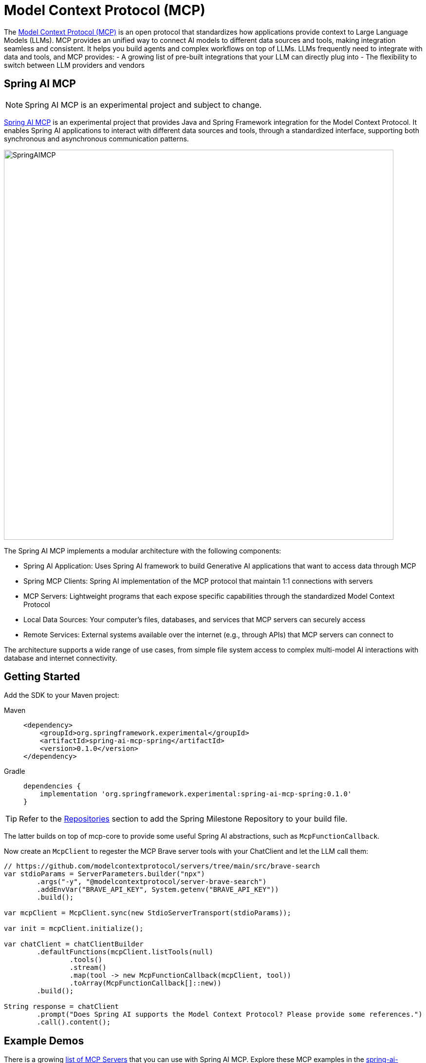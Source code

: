[[MCP]]
= Model Context Protocol (MCP)

The link:https://modelcontextprotocol.io/introduction[Model Context Protocol (MCP)] is an open protocol that standardizes how applications provide context to Large Language Models (LLMs). 
MCP provides an unified way to connect AI models to different data sources and tools, making integration seamless and consistent. 
It helps you build agents and complex workflows on top of LLMs. LLMs frequently need to integrate with data and tools, and MCP provides:
- A growing list of pre-built integrations that your LLM can directly plug into
- The flexibility to switch between LLM providers and vendors

== Spring AI MCP

NOTE: Spring AI MCP is an experimental project and subject to change.

link:https://github.com/spring-projects-experimental/spring-ai-mcp[Spring AI MCP] is an experimental project that provides Java and Spring Framework integration for the Model Context Protocol. 
It enables Spring AI applications to interact with different data sources and tools,  through a standardized interface, supporting both synchronous and asynchronous communication patterns.

image::https://github.com/spring-projects-experimental/spring-ai-mcp/blob/main/spring-ai-mcp-architecture.jpg?raw=true[SpringAIMCP, 800]

The Spring AI MCP implements a modular architecture with the following components:

- Spring AI Application: Uses Spring AI framework to build Generative AI applications that want to access data through MCP
- Spring MCP Clients: Spring AI implementation of the MCP protocol that maintain 1:1 connections with servers
- MCP Servers: Lightweight programs that each expose specific capabilities through the standardized Model Context Protocol
- Local Data Sources: Your computer's files, databases, and services that MCP servers can securely access
- Remote Services: External systems available over the internet (e.g., through APIs) that MCP servers can connect to

The architecture supports a wide range of use cases, from simple file system access to complex multi-model AI interactions with database and internet connectivity.

== Getting Started

Add the SDK to your Maven project:


[tabs]
======
Maven::
+
[source,xml,indent=0,subs="verbatim,quotes"]
----
<dependency>
    <groupId>org.springframework.experimental</groupId>
    <artifactId>spring-ai-mcp-spring</artifactId>
    <version>0.1.0</version>
</dependency>
----

Gradle::
+
[source,groovy,indent=0,subs="verbatim,quotes"]
----
dependencies {
    implementation 'org.springframework.experimental:spring-ai-mcp-spring:0.1.0'
}
----
======

TIP: Refer to the xref:getting-started.adoc#repositories[Repositories] section to add the Spring Milestone Repository to your build file.

The latter builds on top of mcp-core to provide some useful Spring AI abstractions, such as `McpFunctionCallback`. 

Now create an `McpClient` to regester the MCP Brave server tools with your ChatClient and let the LLM call them:

[source,java]
----
// https://github.com/modelcontextprotocol/servers/tree/main/src/brave-search
var stdioParams = ServerParameters.builder("npx")
        .args("-y", "@modelcontextprotocol/server-brave-search")
        .addEnvVar("BRAVE_API_KEY", System.getenv("BRAVE_API_KEY"))
        .build();

var mcpClient = McpClient.sync(new StdioServerTransport(stdioParams));

var init = mcpClient.initialize();

var chatClient = chatClientBuilder
        .defaultFunctions(mcpClient.listTools(null)
                .tools()
                .stream()
                .map(tool -> new McpFunctionCallback(mcpClient, tool))
                .toArray(McpFunctionCallback[]::new))
        .build();

String response = chatClient
        .prompt("Does Spring AI supports the Model Context Protocol? Please provide some references.")
        .call().content();
----


== Example Demos

There is a growing link:https://github.com/modelcontextprotocol/servers[list of MCP Servers] that you can use with Spring AI MCP.
Explore these MCP examples in the link:https://github.com/spring-projects/spring-ai-examples/tree/main/model-context-protocol[spring-ai-examples/model-context-protocol] repository:

- link:https://github.com/spring-projects/spring-ai-examples/tree/main/model-context-protocol/sqlite/simple[SQLite Simple] - Demonstrates LLM integration with a database
- link:https://github.com/spring-projects/spring-ai-examples/tree/main/model-context-protocol/sqlite/chatbot[SQLite Chatbot] - Interactive chatbot with SQLite database interaction
- https://github.com/spring-projects/spring-ai-examples/tree/main/model-context-protocol/filesystem[Filesystem] - Enables LLM interaction with local filesystem folders and files
- https://github.com/spring-projects/spring-ai-examples/tree/main/model-context-protocol/brave[Brave] - Enables natural language interactions with Brave Search, allowing you to perform internet searches.


